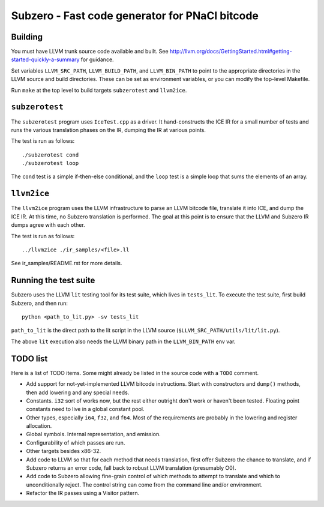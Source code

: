 Subzero - Fast code generator for PNaCl bitcode
===============================================

Building
--------

You must have LLVM trunk source code available and built.  See
http://llvm.org/docs/GettingStarted.html#getting-started-quickly-a-summary
for guidance.

Set variables ``LLVM_SRC_PATH``, ``LLVM_BUILD_PATH``, and
``LLVM_BIN_PATH`` to point to the appropriate directories in the LLVM
source and build directories.  These can be set as environment
variables, or you can modify the top-level Makefile.

Run ``make`` at the top level to build targets ``subzerotest`` and ``llvm2ice``.

``subzerotest``
---------------

The ``subzerotest`` program uses ``IceTest.cpp`` as a driver.  It
hand-constructs the ICE IR for a small number of tests and runs the
various translation phases on the IR, dumping the IR at various points.

The test is run as follows::

    ./subzerotest cond
    ./subzerotest loop

The ``cond`` test is a simple if-then-else conditional, and the
``loop`` test is a simple loop that sums the elements of an array.

``llvm2ice``
------------

The ``llvm2ice`` program uses the LLVM infrastructure to parse an LLVM
bitcode file, translate it into ICE, and dump the ICE IR.  At this
time, no Subzero translation is performed.  The goal at this point is
to ensure that the LLVM and Subzero IR dumps agree with each other.

The test is run as follows::

    ../llvm2ice ./ir_samples/<file>.ll

See ir_samples/README.rst for more details.

Running the test suite
----------------------

Subzero uses the LLVM ``lit`` testing tool for its test suite, which lives in
``tests_lit``. To execute the test suite, first build Subzero, and then run::

    python <path_to_lit.py> -sv tests_lit

``path_to_lit`` is the direct path to the lit script in the LLVM source
(``$LLVM_SRC_PATH/utils/lit/lit.py``).

The above ``lit`` execution also needs the LLVM binary path in the
``LLVM_BIN_PATH`` env var.


TODO list
---------

Here is a list of TODO items.  Some might already be listed in the
source code with a ``TODO`` comment.

- Add support for not-yet-implemented LLVM bitcode instructions.
  Start with constructors and ``dump()`` methods, then add lowering
  and any special needs.

- Constants.  ``i32`` sort of works now, but the rest either outright
  don't work or haven't been tested.  Floating point constants need to
  live in a global constant pool.

- Other types, especially ``i64``, ``f32``, and ``f64``.  Most of the
  requirements are probably in the lowering and register allocation.

- Global symbols.  Internal representation, and emission.

- Configurability of which passes are run.

- Other targets besides x86-32.

- Add code to LLVM so that for each method that needs translation,
  first offer Subzero the chance to translate, and if Subzero returns
  an error code, fall back to robust LLVM translation (presumably O0).

- Add code to Subzero allowing fine-grain control of which methods to
  attempt to translate and which to unconditionally reject.  The
  control string can come from the command line and/or environment.

- Refactor the IR passes using a Visitor pattern.
